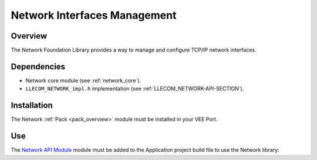 .. _pack_network_interfaces:

=============================
Network Interfaces Management
=============================

Overview
========

The Network Foundation Library provides a way to manage and configure TCP/IP network interfaces.

Dependencies
============

- Network core module (see :ref:`network_core`).

- ``LLECOM_NETWORK_impl.h`` implementation (see :ref:`LLECOM_NETWORK-API-SECTION`).

Installation
============

The Network :ref:`Pack <pack_overview>` module must be installed in your VEE Port.

.. tabs::

   .. tab:: SDK 6 (build.gradle.kts)

      .. code-block:: kotlin

         microejPack("com.microej.pack.ecom-network:ecom-network-pack:1.0.0")

   .. tab:: SDK 5 (module.ivy)

      .. code-block:: xml

         <dependency org="com.microej.pack.ecom-network" name="ecom-network-pack" rev="1.0.0" />

      Then the VEE Port project must be rebuilt (:ref:`platform_build`).


Use
===

The `Network API Module`_ module must be added to the Application project build file to use the Network library:

.. tabs::

   .. tab:: SDK 6 (build.gradle.kts)

      .. code-block:: kotlin

         implementation("ej.api:ecom-network:2.1.1")

   .. tab:: SDK 5 (module.ivy)

      .. code-block:: xml

         <dependency org="ej.api" name="ecom-network" rev="2.1.1"/>
         

.. _Network API Module: https://repository.microej.com/modules/ej/api/ecom-network/

..
   | Copyright 2008-2025, MicroEJ Corp. Content in this space is free 
   for read and redistribute. Except if otherwise stated, modification 
   is subject to MicroEJ Corp prior approval.
   | MicroEJ is a trademark of MicroEJ Corp. All other trademarks and 
   copyrights are the property of their respective owners.
